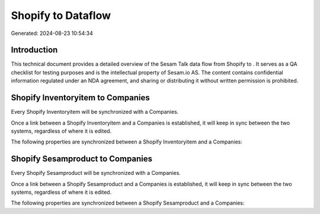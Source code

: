 ====================
Shopify to  Dataflow
====================

Generated: 2024-08-23 10:54:34

Introduction
------------

This technical document provides a detailed overview of the Sesam Talk data flow from Shopify to . It serves as a QA checklist for testing purposes and is the intellectual property of Sesam.io AS. The content contains confidential information regulated under an NDA agreement, and sharing or distributing it without written permission is prohibited.

Shopify Inventoryitem to  Companies
-----------------------------------
Every Shopify Inventoryitem will be synchronized with a  Companies.

Once a link between a Shopify Inventoryitem and a  Companies is established, it will keep in sync between the two systems, regardless of where it is edited.

The following properties are synchronized between a Shopify Inventoryitem and a  Companies:

.. list-table::
   :header-rows: 1

   * - Shopify Inventoryitem Property
     -  Companies Property
     -  Data Type


Shopify Sesamproduct to  Companies
----------------------------------
Every Shopify Sesamproduct will be synchronized with a  Companies.

Once a link between a Shopify Sesamproduct and a  Companies is established, it will keep in sync between the two systems, regardless of where it is edited.

The following properties are synchronized between a Shopify Sesamproduct and a  Companies:

.. list-table::
   :header-rows: 1

   * - Shopify Sesamproduct Property
     -  Companies Property
     -  Data Type


